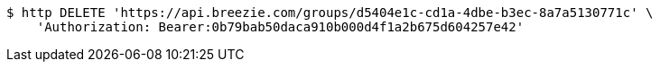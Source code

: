 [source,bash]
----
$ http DELETE 'https://api.breezie.com/groups/d5404e1c-cd1a-4dbe-b3ec-8a7a5130771c' \
    'Authorization: Bearer:0b79bab50daca910b000d4f1a2b675d604257e42'
----